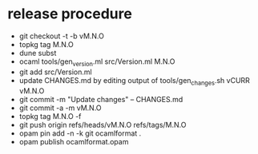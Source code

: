 * release procedure
- git checkout -t -b vM.N.O
- topkg tag M.N.O
- dune subst
- ocaml tools/gen_version.ml src/Version.ml M.N.O
- git add src/Version.ml
- update CHANGES.md by editing output of tools/gen_changes.sh vCURR vM.N.O
- git commit -m "Update changes" -- CHANGES.md
- git commit -a -m vM.N.O
- topkg tag M.N.O -f
- git push origin refs/heads/vM.N.O refs/tags/M.N.O
- opam pin add -n -k git ocamlformat .
- opam publish ocamlformat.opam

